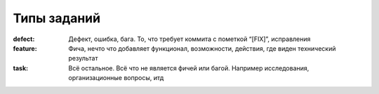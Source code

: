 .. _trac-ticket_types:
.. vim: syntax=rst
.. vim: textwidth=72
.. vim: spell spelllang=ru,en

============
Типы заданий
============
:defect:
 Дефект, ошибка, бага. То, что требует коммита с пометкой “[FIX]”,
 исправления
:feature:
 Фича, нечто что добавляет функционал, возможности, действия, где виден
 технический результат
:task:
 Всё остальное. Всё что не является фичей или багой. Например
 исследования, организационные вопросы, итд
